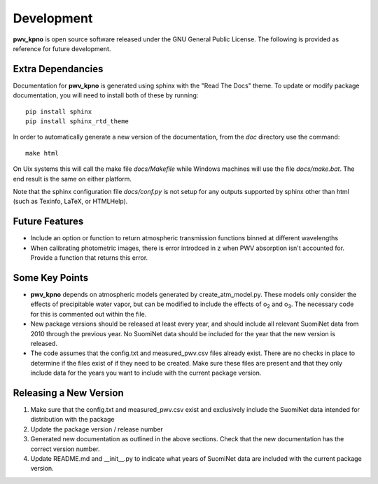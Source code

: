 ***********
Development
***********

**pwv_kpno** is open source software released under the GNU General Public
License. The following is provided as reference for future development.

Extra Dependancies
==================

Documentation for **pwv_kpno** is generated using sphinx with the "Read The
Docs" theme. To update or modify package documentation, you will need to
install both of these by running::

    pip install sphinx
    pip install sphinx_rtd_theme

In order to automatically generate a new version of the documentation, from the
`doc` directory use the command::

    make html

On Uix systems this will call the make file `docs/Makefile` while Windows
machines will use the file `docs/make.bat`. The end result is the same on
either platform.

Note that the sphinx configuration file `docs/conf.py` is not setup for any
outputs supported by sphinx other than html (such as Texinfo, LaTeX, or
HTMLHelp).

Future Features
===============

* Include an option or function to return atmospheric transmission functions
  binned at different wavelengths
* When calibrating photometric images, there is error introdced in z when PWV
  absorption isn't accounted for. Provide a function that returns this error.

Some Key Points
===============

* **pwv_kpno** depends on atmospheric models generated by create_atm_model.py.
  These models only consider the effects of precipitable water vapor, but can
  be modified to include the effects of o\ :sub:`2`\  and o\ :sub:`3`\. The
  necessary code for this is commented out within the file.
* New package versions should be released at least every year, and should
  include all relevant SuomiNet data from 2010 through the previous year. No
  SuomiNet data should be included for the year that the new version is
  released.
* The code assumes that the config.txt and measured_pwv.csv files already
  exist. There are no checks in place to determine if the files exist of if
  they need to be created. Make sure these files are present and that they only
  include data for the years you want to include with the current package
  version.

Releasing a New Version
=======================

1. Make sure that the config.txt and measured_pwv.csv exist and exclusively
   include the SuomiNet data intended for distribution with the package
2. Update the package version / release number
3. Generated new documentation as outlined in the above sections. Check that
   the new documentation has the correct version number.
4. Update README.md and __init__.py to indicate what years of SuomiNet data
   are included with the current package version.

